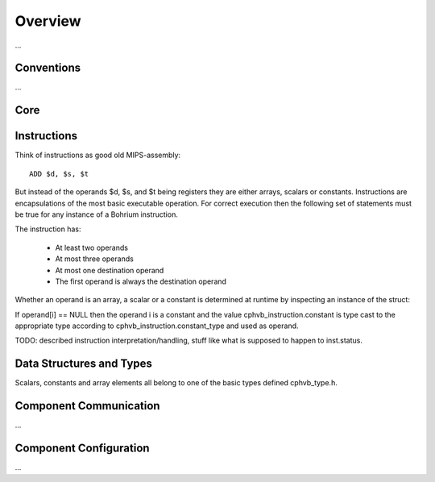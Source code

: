 .. _developer_overview:

Overview
========

...

Conventions
~~~~~~~~~~~

...

Core
~~~~

Instructions
~~~~~~~~~~~~

Think of instructions as good old MIPS-assembly::

  ADD $d, $s, $t

But instead of the operands $d, $s, and $t being registers they are either arrays, scalars or constants. Instructions are encapsulations of the most basic executable operation. For correct execution then the following set of statements must be true for any instance of a Bohrium instruction.

The instruction has:

  * At least two operands
  * At most three operands
  * At most one destination operand
  * The first operand is always the destination operand

Whether an operand is an array, a scalar or a constant is determined at runtime by inspecting an instance of the struct:

.. doxygenstruct:: cphvb_instruction
   :project: Bohrium
   :path: doxygen/xml

If operand[i] == NULL then the operand i is a constant and the value cphvb_instruction.constant is type cast to the appropriate type according to cphvb_instruction.constant_type and used as operand.

TODO: described instruction interpretation/handling, stuff like what is supposed to happen to inst.status.

Data Structures and Types
~~~~~~~~~~~~~~~~~~~~~~~~~

Scalars, constants and array elements all belong to one of the basic types defined cphvb_type.h.


Component Communication
~~~~~~~~~~~~~~~~~~~~~~~

...

Component Configuration
~~~~~~~~~~~~~~~~~~~~~~~

...

.. 


